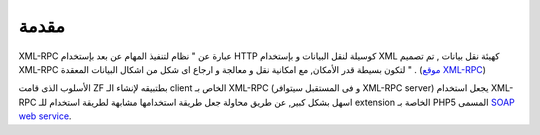 .. _zend.xmlrpc.introduction:

مقدمة
=====

XML-RPC عبارة عن " نظام لتنفيذ المهام عن بعد بإستخدام HTTP كوسيلة
لنقل البيانات و بإستخدام XML كهيئة نقل بيانات , تم تصميم XML-RPC
لتكون بسيطة قدر الأمكان, مع امكانية نقل و معالجة و ارجاع اى شكل
من اشكال البيانات المعقدة " . (`موقع XML-RPC`_)

الأسلوب الذى قامت ZF بطتبيقه لإنشاء الـ client الخاص بـ XML-RPC (و فى
المستقبل سيتوافر XML-RPC server) يجعل استخدام XML-RPC اسهل بشكل كبير, عن
طريق محاولة جعل طريقة استخدامها مشابهة لطريقة استخدام للـ
extension الخاصة بـ PHP5 المسمى `SOAP web service`_.



.. _`موقع XML-RPC`: http://www.xmlrpc.com/
.. _`SOAP web service`: http://www.php.net/soap
